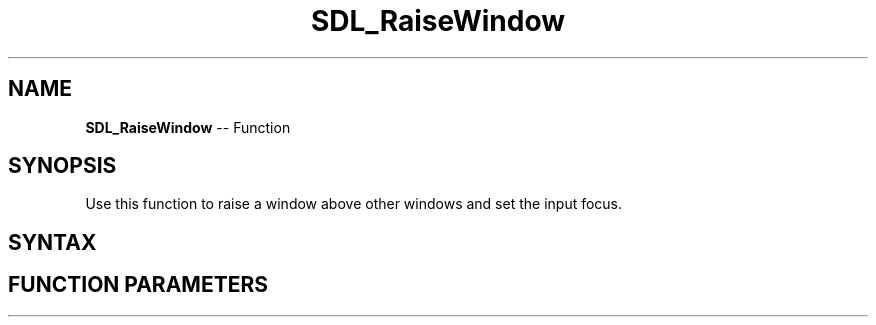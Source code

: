 .TH SDL_RaiseWindow 3 "2018.10.07" "https://github.com/haxpor/sdl2-manpage" "SDL2"
.SH NAME
\fBSDL_RaiseWindow\fR -- Function

.SH SYNOPSIS
Use this function to raise a window above other windows and set the input focus.

.SH SYNTAX
.TS
tab(:) allbox;
a.
T{
.nf
void SDL_RaiseWindow(SDL_Window*    window)
.fi
T}
.TE

.SH FUNCTION PARAMETERS
.TS
tab(:) allbox;
ab l.
window:T{
the window to raise
T}
.TE
